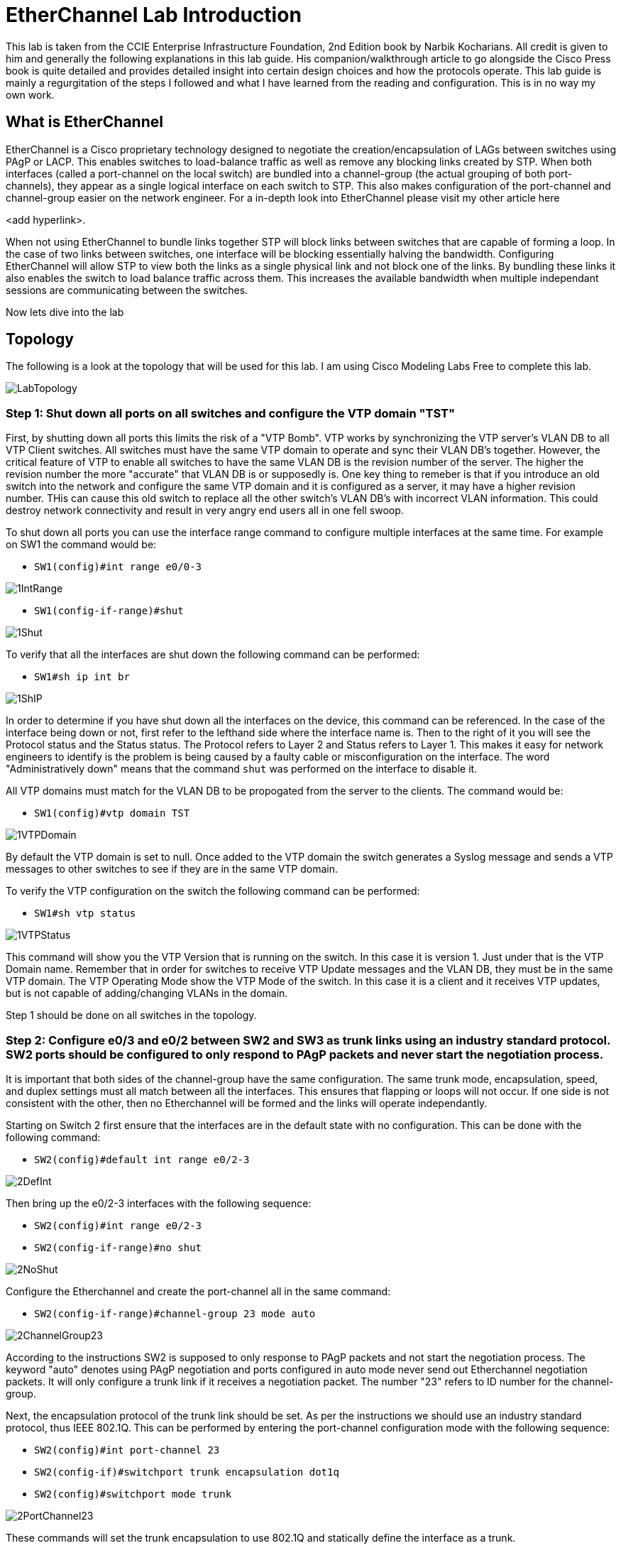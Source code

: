 = EtherChannel Lab Introduction

This lab is taken from the CCIE Enterprise Infrastructure Foundation, 2nd Edition book by Narbik Kocharians. All credit is given to him and generally the following explanations in this lab guide.
His companion/walkthrough article to go alongside the Cisco Press book is quite detailed and provides detailed insight into certain design choices and how the protocols operate.
This lab guide is mainly a regurgitation of the steps I followed and what I have learned from the reading and configuration. This is in no way my own work. 

== What is EtherChannel

EtherChannel is a Cisco proprietary technology designed to negotiate the creation/encapsulation of LAGs between switches using PAgP or LACP. This enables switches to load-balance traffic as well
as remove any blocking links created by STP. When both interfaces (called a port-channel on the local switch) are bundled into a channel-group (the actual grouping of both port-channels), they
appear as a single logical interface on each switch to STP. This also makes configuration of the port-channel and channel-group easier on the network engineer. For a in-depth look into EtherChannel
please visit my other article here

<add hyperlink>.

When not using EtherChannel to bundle links together STP will block links between switches that are capable of forming a loop. In the case of two links between switches, one interface will be blocking
essentially halving the bandwidth. Configuring EtherChannel will allow STP to view both the links as a single physical link and not block one of the links. By bundling these links it also enables the switch to
load balance traffic across them. This increases the available bandwidth when multiple independant sessions are communicating between the switches. 

Now lets dive into the lab

== Topology

The following is a look at the topology that will be used for this lab. I am using Cisco Modeling Labs Free to complete this lab.

ifdef::env-github[]
++++
<p align="center">
  <img width="800" height="1000" src="Pictures/LabTopology.jpg">
</p>
<h4 align="center">Figure 1. EtherChannel EIF Lab Toplogy</h4>
++++
endif::[]

ifndef::env-github[]
[]
image::Pictures/LabTopology.jpg[align=center]
endif::[]

=== Step 1: Shut down all ports on all switches and configure the VTP domain "TST"

First, by shutting down all ports this limits the risk of a "VTP Bomb". VTP works by synchronizing the VTP server's VLAN DB to all VTP Client switches. All switches must have the same VTP domain to operate and sync their VLAN DB's together.
However, the critical feature of VTP to enable all switches to have the same VLAN DB is the revision number of the server. The higher the revision number the more "accurate" that VLAN DB is or supposedly is.
One key thing to remeber is that if you introduce an old switch into the network and configure the same VTP domain and it is configured as a server, it may have a higher revision number. THis can cause this old switch
to replace all the other switch's VLAN DB's with incorrect VLAN information. This could destroy network connectivity and result in very angry end users all in one fell swoop. 

To shut down all ports you can use the interface range command to configure multiple interfaces at the same time. For example on SW1 the command would be:

* `SW1(config)#int range e0/0-3`

ifdef::env-github[]
++++
<p align="lefy">
  <img width="400" height="500" src="Pictures/1IntRange.jpg">
</p>
++++
endif::[]

ifndef::env-github[]
[]
image::Pictures/1IntRange.jpg[align=left]
endif::[]

* `SW1(config-if-range)#shut`

ifdef::env-github[]
++++
<p align="lefy">
  <img width="800" height="1000" src="Pictures/1Shut.jpg">
</p>
++++
endif::[]

ifndef::env-github[]
[]
image::Pictures/1Shut.jpg[align=left]
endif::[]

To verify that all the interfaces are shut down the following command can be performed:

* `SW1#sh ip int br`

ifdef::env-github[]
++++
<p align="lefy">
  <img width="800" height="1000" src="Pictures/1ShIP.jpg">
</p>
++++
endif::[]

ifndef::env-github[]
[]
image::Pictures/1ShIP.jpg[align=left]
endif::[]

[.text-center]
In order to determine if you have shut down all the interfaces on the device, this command can be referenced. In the case of the interface being down or not, first refer to
the lefthand side where the interface name is. Then to the right of it you will see the Protocol status and the Status status. The Protocol refers to Layer 2 and Status refers to Layer 1.
This makes it easy for network engineers to identify is the problem is being caused by a faulty cable or misconfiguration on the interface. The word "Administratively down" means that
the command `shut` was performed on the interface to disable it.
 
All VTP domains must match for the VLAN DB to be propogated from the server to the clients. The command would be:

* `SW1(config)#vtp domain TST`

ifdef::env-github[]
++++
<p align="lefy">
  <img width="800" height="1000" src="Pictures/1VTPDomain.jpg">
</p>
++++
endif::[]

ifndef::env-github[]
[]
image::Pictures/1VTPDomain.jpg[align=left]
endif::[]

By default the VTP domain is set to null. Once added to the VTP domain the switch generates a Syslog message and sends a VTP messages to other switches to see if they are in the same VTP domain. 

To verify the VTP configuration on the switch the following command can be performed:

* `SW1#sh vtp status`

ifdef::env-github[]
++++
<p align="lefy">
  <img width="800" height="1000" src="Pictures/1VTPStatus.jpg">
</p>
++++
endif::[]

ifndef::env-github[]
[]
image::Pictures/1VTPStatus.jpg[align=left]
endif::[]

This command will show you the VTP Version that is running on the switch. In this case it is version 1. Just under that is the VTP Domain name. Remember that in order for switches to receive VTP Update messages
and the VLAN DB, they must be in the same VTP domain. The VTP Operating Mode show the VTP Mode of the switch. In this case it is a client and it receives VTP updates, but is not capable of adding/changing VLANs in the domain.

Step 1 should be done on all switches in the topology.

=== Step 2: Configure e0/3 and e0/2 between SW2 and SW3 as trunk links using an industry standard protocol.  SW2 ports should be configured to only respond to PAgP packets and never start the negotiation process.

It is important that both sides of the channel-group have the same configuration. The same trunk mode, encapsulation, speed, and duplex settings must all match between all the interfaces. This ensures that flapping or loops will not occur.
If one side is not consistent with the other, then no Etherchannel will be formed and the links will operate independantly. 

Starting on Switch 2 first ensure that the interfaces are in the default state with no configuration. This can be done with the following command:

* `SW2(config)#default int range e0/2-3`

ifdef::env-github[]
++++
<p align="lefy">
  <img width="800" height="1000" src="Pictures/2DefInt.jpg">
</p>
++++
endif::[]

ifndef::env-github[]
[]
image::Pictures/2DefInt.jpg[align=left]
endif::[]

Then bring up the e0/2-3 interfaces with the following sequence:

* `SW2(config)#int range e0/2-3`
* `SW2(config-if-range)#no shut`

ifdef::env-github[]
++++
<p align="lefy">
  <img width="400" height="500" src="Pictures/2NoShut.jpg">
</p>
++++
endif::[]

ifndef::env-github[]
[]
image::Pictures/2NoShut.jpg[align=left]
endif::[]

Configure the Etherchannel and create the port-channel all in the same command:

* `SW2(config-if-range)#channel-group 23 mode auto`

ifdef::env-github[]
++++
<p align="lefy">
  <img width="400" height="500" src="Pictures/2ChannelGroup23.jpg">
</p>
++++
endif::[]

ifndef::env-github[]
[]
image::Pictures/2ChannelGroup23.jpg[align=left]
endif::[]

According to the instructions SW2 is supposed to only response to PAgP packets and not start the negotiation process. The keyword "auto" denotes using PAgP negotiation and ports
configured in auto mode never send out Etherchannel negotiation packets. It will only configure a trunk link if it receives a negotiation packet. The number "23" refers to ID number for the channel-group.

Next, the encapsulation protocol of the trunk link should be set. As per the instructions we should use an industry standard protocol, thus IEEE 802.1Q.
This can be performed by entering the port-channel configuration mode with the following sequence:

* `SW2(config)#int port-channel 23`
* `SW2(config-if)#switchport trunk encapsulation dot1q`
* `SW2(config)#switchport mode trunk`

ifdef::env-github[]
++++
<p align="lefy">
  <img width="400" height="500" src="Pictures/2PortChannel23.jpg">
</p>
++++
endif::[]

ifndef::env-github[]
[]
image::Pictures/2PortChannel23.jpg[align=left]
endif::[]

These commands will set the trunk encapsulation to use 802.1Q and statically define the interface as a trunk.

Next Switch 3 will generally be configured with the same commands, an exception being the channel-group ID and the PAgP mode. This time the PAgP mode is set to desirable to facilitate the initation of an Etherchannel.
The following commands should be performed on Switch 3:

* `SW3(config)#default int range e0/2-3`

ifdef::env-github[]
++++
<p align="lefy">
  <img width="800" height="1000" src="Pictures/2DefIntSW3.jpg">
</p>
++++
endif::[]

ifndef::env-github[]
[]
image::Pictures/2DefIntSW3.jpg[align=left]
endif::[]

* `SW3(config)#int range e0/2-3`
* `SW3(config-if-range)#no shut`

ifdef::env-github[]
++++
<p align="lefy">
  <img width="400" height="500" src="Pictures/2NoShutSW3.jpg">
</p>
++++
endif::[]

ifndef::env-github[]
[]
image::Pictures/2NoShutSW3.jpg[align=left]
endif::[]

* `SW3(config-if-range)#channel-group 32 mode desirable`

ifdef::env-github[]
++++
<p align="lefy">
  <img width="400" height="500" src="Pictures/2ChannelGroup32SW3.jpg">
</p>
++++
endif::[]

ifndef::env-github[]
[]
image::Pictures/2ChannelGroup32SW3.jpg[align=left]
endif::[]

* `SW3(config)#int port-channel 32`
* `SW3(config-if)#switchport trunk encapsulation dot1q`
* `SW3(config-if)#switchport mode trunk` 

ifdef::env-github[]
++++
<p align="lefy">
  <img width="400" height="500" src="Pictures/2PortChannel32SW3.jpg">
</p>
++++
endif::[]

ifndef::env-github[]
[]
image::Pictures/2PortChannel32SW3.jpg[align=left]
endif::[]

=== Step 3: Configure e1/0, e1/1 and e0/0, e0/1 on SW2 and SW4 respectively. Set as trunk using industry standard protocol. These interfaces should not negotiate an Etherchannel via PAgP or LACP.

The following indstructions refer us to not use a negotiation method for the creation of the Etherchannel. We can assume the only other logical method of Etherchannel
creation is using the "on" mode. This can be used on devices who do not support negotiation protocols. Keep in mind the configuration on both switches must match in terms of speed, duplex, trunking mode,
and encapsulation for the Etherchannel to be created and operational.

Just like the previous configuration it will mostly be the same, an exception being the channel-group ID and negotiation mode.
The following commands should be performed on SW2:

* `SW2(config)#default int range e1/0-1`

ifdef::env-github[]
++++
<p align="lefy">
  <img width="400" height="500" src="Pictures/3DefInt.jpg">
</p>
++++
endif::[]

ifndef::env-github[]
[]
image::Pictures/3DefInt.jpg[align=left]
endif::[]

* `SW2(config)#int range e1/0-1`
* `SW2(config)#no shut`

ifdef::env-github[]
++++
<p align="lefy">
  <img width="400" height="500" src="Pictures/3NoShut.jpg">
</p>
++++
endif::[]

ifndef::env-github[]
[]
image::Pictures/3NoShut.jpg[align=left]
endif::[]

* `SW2(config-if-range)#channel-group 24 mode on`

ifdef::env-github[]
++++
<p align="lefy">
  <img width="400" height="500" src="Pictures/3ChannelGroup24.jpg">
</p>
++++
endif::[]

ifndef::env-github[]
[]
image::Pictures/3ChannelGroup24.jpg[align=left]
endif::[]

* `SW2(config)#int port-channel 24`
* `SW2(config-if)#switchport trunk encapsualtion dot1q`
* `SW2(config-if)#switchport mode trunk`

ifdef::env-github[]
++++
<p align="lefy">
  <img width="400" height="500" src="Pictures/3PortChannel24.jpg">
</p>
++++
endif::[]

ifndef::env-github[]
[]
image::Pictures/3PortChannel24.jpg[align=left]
endif::[]

Likewise the following commands can be made on SW4, again there being exceptions:

* `SW4(config)#default int range e0/0-1`

ifdef::env-github[]
++++
<p align="lefy">
  <img width="400" height="500" src="Pictures/3DefIntSW4.jpg">
</p>
++++
endif::[]

ifndef::env-github[]
[]
image::Pictures/3DefIntSW4.jpg[align=left]
endif::[]

* `SW4(config)#int range e0/0-1`

ifdef::env-github[]
++++
<p align="lefy">
  <img width="400" height="500" src="Pictures/3NoShutSW4.jpg">
</p>
++++
endif::[]

ifndef::env-github[]
[]
image::Pictures/3NoShutSW4.jpg[align=left]
endif::[]

* `SW4(config-if-range)#channel-group 42 mode on`

ifdef::env-github[]
++++
<p align="lefy">
  <img width="400" height="500" src="Pictures/3ChannelGroup42SW4.jpg">
</p>
++++
endif::[]

ifndef::env-github[]
[]
image::Pictures/3ChannelGroup42SW4.jpg[align=left]
endif::[]

* `SW4(config)#int port-channel 42`
* `SW4(config-if)#switchport trunk encapsualtion dot1q`
* `SW4(config-if)#switchport mode trunk`

ifdef::env-github[]
++++
<p align="lefy">
  <img width="400" height="500" src="Pictures/3PortChannel42SW4.jpg">
</p>
++++
endif::[]

ifndef::env-github[]
[]
image::Pictures/3PortChannel42SW4.jpg[align=left]
endif::[]

=== Step 4: Ensure that all Etherchannels on SW2 are load-balanced based on the destiation MAC address

Etherchannels can load-balance traffic from different flows across all links depending on the load-balancing option configured on the switch. By default it is confiuged for the source MAC address.
This is not configured on the port-channel level. 

The following command can be configued on SW2 to set the load-balancing method:

* `SW2(config)#port-channel load-balance dst-mac`

ifdef::env-github[]
++++
<p align="lefy">
  <img width="400" height="500" src="Pictures/4LoadBal.jpg">
</p>
++++
endif::[]

ifndef::env-github[]
[]
image::Pictures/4LoadBal.jpg[align=left]
endif::[]

=== Step 5: Configure e1/0-1 and e1/2-3 on SW4 and SW3 respectively as a single Layer 3 link. Confdigure SW3 with the IP address 34.1.1.3/24
and SW4 with the IP address 34.1.1.4/24. These interfaces should not negotiate LACP or PAgP.

A Layer 3 Etherchannel has multiple uses including router-to-router LAGs for redundancy, increased bandwidth utilization purposes, and simplifying the routing table.

A Layer 3 Etherchannel must first be defined by the interface port-channel command, then enabled for LAyer 3 with the `no switchport` command. This is unlike a
Layer 2 Etherchannel where the port-channel interface is automatically created when the channel-group command is used.

IMPORTANT: You must perform `no switchport` on the physical interfaces as well as in the port-channel interface mode.

The following command sequence can be performed on SW3:

* `SW3(config)#default int range e1/2-3`


ifdef::env-github[]
++++
<p align="lefy">
  <img width="400" height="500" src="Pictures/5DefInt.jpg">
</p>
++++
endif::[]

ifndef::env-github[]
[]
image::Pictures/5DefInt.jpg[align=left]
endif::[]

* `SW3(config)#int port-channel 34`

ifdef::env-github[]
++++
<p align="lefy">
  <img width="400" height="500" src="Pictures/5PortChannel34.jpg">
</p>
++++
endif::[]

ifndef::env-github[]
[]
image::Pictures/5PortChannel34.jpg[align=left]
endif::[]

* `SW3(config)#no switchport`

ifdef::env-github[]
++++
<p align="lefy">
  <img width="400" height="500" src="Pictures/5NoSwitchport1.jpg">
</p>
++++
endif::[]

ifndef::env-github[]
[]
image::Pictures/5NoSwitchport1.jpg[align=left]
endif::[]

This `no switchport` command makes the port-channel Layer 3.

* `SW3(config-if)#ip addr 34.1.1.3 255.255.255.0`

ifdef::env-github[]
++++
<p align="lefy">
  <img width="400" height="500" src="Pictures/5IPAddr.jpg">
</p>
++++
endif::[]

ifndef::env-github[]
[]
image::Pictures/5IPAddr.jpg[align=left]
endif::[]

* `SW3(config)#int range e1/2-3`
* `SW3(config-if)#no switchport`

ifdef::env-github[]
++++
<p align="lefy">
  <img width="400" height="500" src="Pictures/5NoSwitchportL3.jpg">
</p>
++++
endif::[]

ifndef::env-github[]
[]
image::Pictures/5NoSwitchportL3.jpg[align=left]
endif::[]

This `no switchport` command makes the physical interfaces Layer 3. 

* `SW3(config-if)#channel-group 34 mode on`

ifdef::env-github[]
++++
<p align="lefy">
  <img width="400" height="500" src="Pictures/5ChannelGroup34.jpg">
</p>
++++
endif::[]

ifndef::env-github[]
[]
image::Pictures/5ChannelGroup34.jpg[align=left]
endif::[]

* `SW3(config)#int range e1/2-3`
* `SW3(config)#shut`
* `SW3(config)#no shut`

ifdef::env-github[]
++++
<p align="lefy">
  <img width="400" height="500" src="Pictures/5Shut.jpg">
</p>
++++
endif::[]

ifndef::env-github[]
[]
image::Pictures/5Shut.jpg[align=left]
endif::[]

The same commands can be performed on SW4 with the exception of the channel-group ID being 43 and the IP address being 34.1.1.4/24.

* `SW4(config)#default int range e1/0-1`

ifdef::env-github[]
++++
<p align="lefy">
  <img width="400" height="500" src="Pictures/5DefIntSW4.jpg">
</p>
++++
endif::[]

ifndef::env-github[]
[]
image::Pictures/5DefIntSW4.jpg[align=left]
endif::[]

* `SW4(config)#int port-channel 43`

ifdef::env-github[]
++++
<p align="lefy">
  <img width="400" height="500" src="Pictures/5PortChannel43SW4.jpg">
</p>
++++
endif::[]

ifndef::env-github[]
[]
image::Pictures/5PortChannel43SW4.jpg[align=left]
endif::[]

* `SW4(config)#no switchport`

ifdef::env-github[]
++++
<p align="lefy">
  <img width="400" height="500" src="Pictures/5NoSwitchportSW4.jpg">
</p>
++++
endif::[]

ifndef::env-github[]
[]
image::Pictures/5NoSwitchportSW4.jpg[align=left]
endif::[]

* `SW4(config-if)#ip addr 34.1.1.4 255.255.255.0`

ifdef::env-github[]
++++
<p align="lefy">
  <img width="400" height="500" src="Pictures/5IPAddrSW4.jpg">
</p>
++++
endif::[]

ifndef::env-github[]
[]
image::Pictures/5IPAddrSW4.jpg[align=left]
endif::[]

* `SW4(config)#int range e1/0-1`
* `SW4(config-if)#no switchport`

ifdef::env-github[]
++++
<p align="lefy">
  <img width="400" height="500" src="Pictures/5NoSwitchportL1SW4.jpg">
</p>
++++
endif::[]

ifndef::env-github[]
[]
image::Pictures/5NoSwitchportL1SW4.jpg[align=left]
endif::[]

* `SW4(config-if)#channel-group 42 mode on`

ifdef::env-github[]
++++
<p align="lefy">
  <img width="400" height="500" src="Pictures/5ChannelGroup43SW4.jpg">
</p>
++++
endif::[]

ifndef::env-github[]
[]
image::Pictures/5ChannelGroup43SW4.jpg[align=left]
endif::[]

* `SW4(config)#int range e1/0-1`
* `SW4(config)#shut`
* `SW4(config)#no shut`


ifdef::env-github[]
++++
<p align="lefy">
  <img width="400" height="500" src="Pictures/5NoShutSW4.jpg">
</p>
++++
endif::[]

ifndef::env-github[]
[]
image::Pictures/5NoShutSW4.jpg[align=left]
endif::[]

This concludes the lab.


